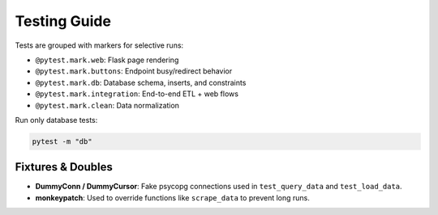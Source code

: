 Testing Guide
=============

Tests are grouped with markers for selective runs:

- ``@pytest.mark.web``: Flask page rendering
- ``@pytest.mark.buttons``: Endpoint busy/redirect behavior
- ``@pytest.mark.db``: Database schema, inserts, and constraints
- ``@pytest.mark.integration``: End-to-end ETL + web flows
- ``@pytest.mark.clean``: Data normalization

Run only database tests:

.. code-block:: bash

   pytest -m "db"

Fixtures & Doubles
------------------
- **DummyConn / DummyCursor**: Fake psycopg connections used in ``test_query_data`` and ``test_load_data``.
- **monkeypatch**: Used to override functions like ``scrape_data`` to prevent long runs.
